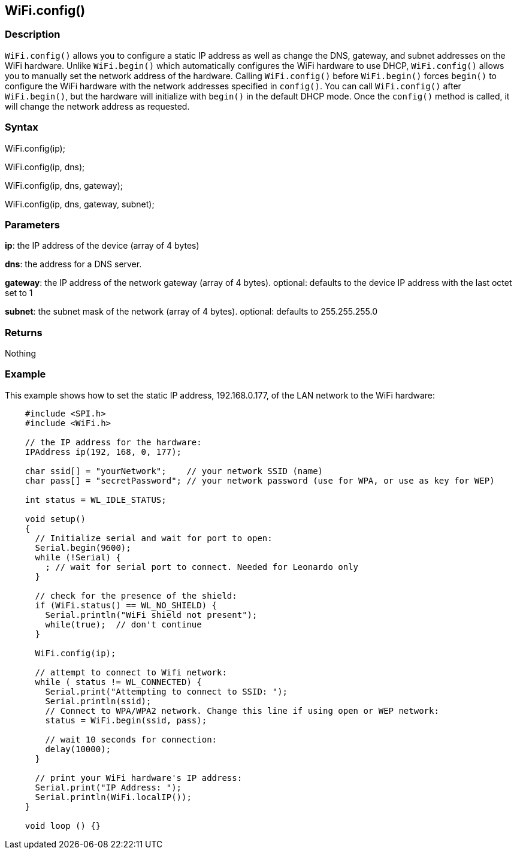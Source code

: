 == WiFi.config() ==

=== Description ===

`WiFi.config()` allows you to configure a static IP address as well as
change the DNS, gateway, and subnet addresses on the WiFi hardware. Unlike `WiFi.begin()` which
automatically configures the WiFi hardware
to use DHCP, `WiFi.config()` allows you to manually set the network
address of the hardware. Calling `WiFi.config()` before `WiFi.begin()`
forces `begin()` to configure the WiFi
hardware with the network addresses specified in `config()`. You can
call `WiFi.config()` after `WiFi.begin()`, but the hardware will
initialize with `begin()` in the default DHCP mode. Once the `config()`
method is called, it will change the network address as requested.

=== Syntax ===

WiFi.config(ip);

WiFi.config(ip, dns);

WiFi.config(ip, dns, gateway);

WiFi.config(ip, dns, gateway, subnet);


=== Parameters ===

**ip**: the IP address of the device (array of 4 bytes)

**dns**: the address for a DNS server.

**gateway**: the IP address of the network gateway (array of 4 bytes). optional: defaults to the device IP address with the last octet set to 1

**subnet**: the subnet mask of the network (array of 4 bytes). optional: defaults to 255.255.255.0

=== Returns ===

Nothing

=== Example ===

This example shows how to set the static IP address, 192.168.0.177, of
the LAN network to the WiFi hardware:
[source,arduino]
----
    #include <SPI.h>
    #include <WiFi.h>

    // the IP address for the hardware:
    IPAddress ip(192, 168, 0, 177);    

    char ssid[] = "yourNetwork";    // your network SSID (name) 
    char pass[] = "secretPassword"; // your network password (use for WPA, or use as key for WEP)

    int status = WL_IDLE_STATUS;

    void setup()
    {  
      // Initialize serial and wait for port to open:
      Serial.begin(9600); 
      while (!Serial) {
        ; // wait for serial port to connect. Needed for Leonardo only
      }

      // check for the presence of the shield:
      if (WiFi.status() == WL_NO_SHIELD) {
        Serial.println("WiFi shield not present"); 
        while(true);  // don't continue
      } 

      WiFi.config(ip);

      // attempt to connect to Wifi network:
      while ( status != WL_CONNECTED) { 
        Serial.print("Attempting to connect to SSID: ");
        Serial.println(ssid);
        // Connect to WPA/WPA2 network. Change this line if using open or WEP network:    
        status = WiFi.begin(ssid, pass);

        // wait 10 seconds for connection:
        delay(10000);
      }

      // print your WiFi hardware's IP address:
      Serial.print("IP Address: ");
      Serial.println(WiFi.localIP()); 
    }

    void loop () {}
----